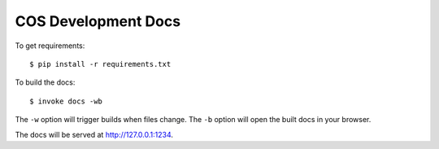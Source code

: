 COS Development Docs
====================

To get requirements: ::

    $ pip install -r requirements.txt


To build the docs: ::

    $ invoke docs -wb


The ``-w`` option will trigger builds when files change.
The ``-b`` option will open the built docs in your browser.

The docs will be served at http://127.0.0.1:1234.
